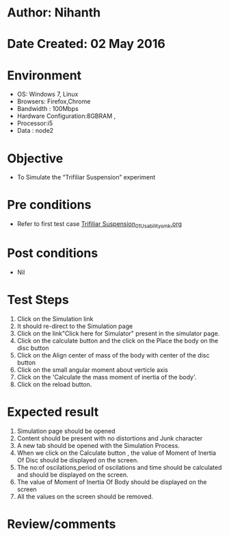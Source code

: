 * Author: Nihanth
* Date Created: 02 May 2016
* Environment
  - OS: Windows 7, Linux
  - Browsers: Firefox,Chrome
  - Bandwidth : 100Mbps
  - Hardware Configuration:8GBRAM , 
  - Processor:i5
  - Data : node2

* Objective
  - To Simulate the “Trifiliar Suspension” experiment

* Pre conditions
  - Refer to first test case [[https://github.com/Virtual-Labs/vibration-and-acoustics-coep/blob/master/test-cases/integration_test-cases/Trifiliar Suspension/Trifiliar Suspension_01_Usability_smk.org][Trifiliar Suspension_01_Usability_smk.org]]

* Post conditions
  - Nil
* Test Steps
  1. Click on the Simulation link 
  2. It should re-direct to the Simulation page
  3. Click on the link"Click here for Simulator" present in the simulator page.
  4. Click on the calculate button and the click on the Place the body on the disc button
  5. Click on the Align center of mass of the body with center of the disc button
  6. Click on the small angular moment about  verticle axis
  7. Click on the 'Calculate the mass moment of inertia of the body'.
  8. Click on the reload button.

* Expected result
  1. Simulation page should be opened
  2. Content should be present with no distortions and Junk character
  3. A new tab should be opened with the Simulation Process.
  4. When we click on the Calculate button , the value of Moment of Inertia Of Disc should be displayed on the screen.
  5. The no:of oscilations,period of oscilations and time should be calculated and should be displayed on the screen.
  6. The value of Moment of Inertia Of Body should be displayed on the screen
  7. All the values on the screen should be removed.

* Review/comments


